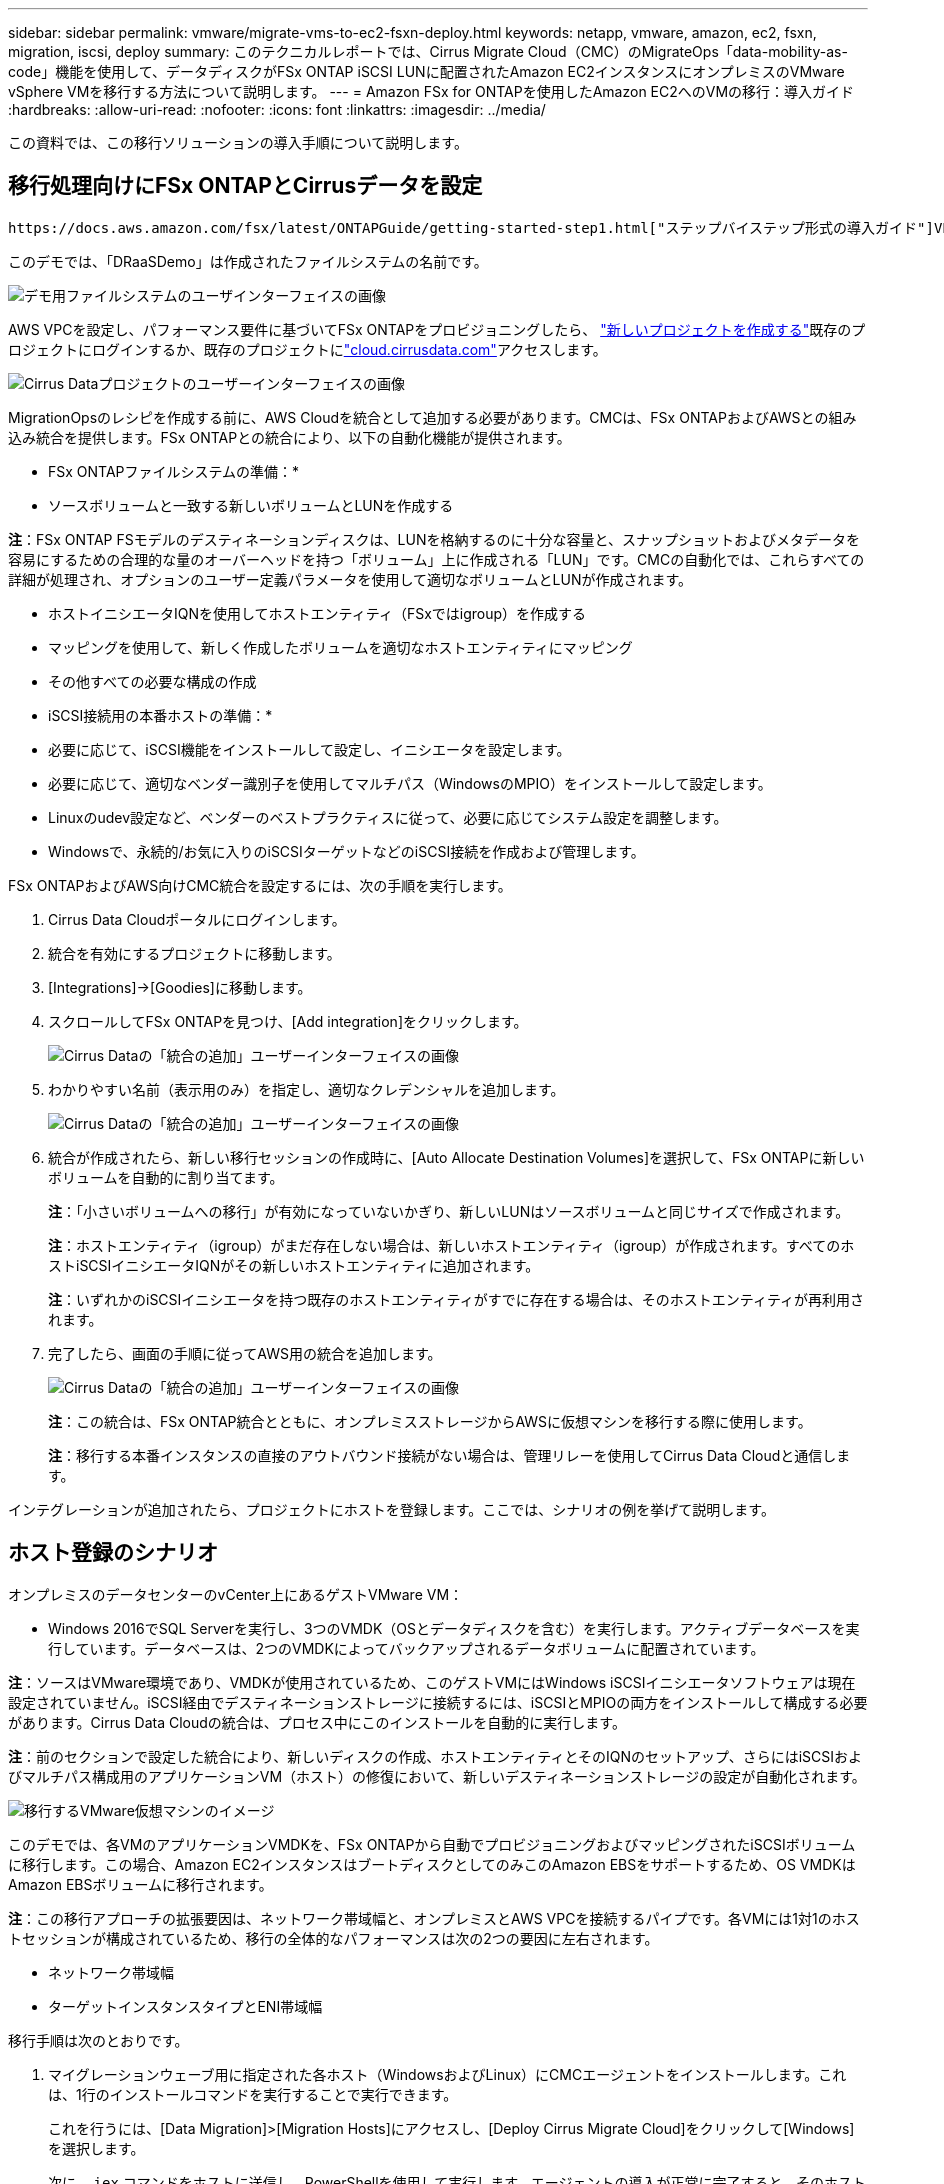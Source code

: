 ---
sidebar: sidebar 
permalink: vmware/migrate-vms-to-ec2-fsxn-deploy.html 
keywords: netapp, vmware, amazon, ec2, fsxn, migration, iscsi, deploy 
summary: このテクニカルレポートでは、Cirrus Migrate Cloud（CMC）のMigrateOps「data-mobility-as-code」機能を使用して、データディスクがFSx ONTAP iSCSI LUNに配置されたAmazon EC2インスタンスにオンプレミスのVMware vSphere VMを移行する方法について説明します。 
---
= Amazon FSx for ONTAPを使用したAmazon EC2へのVMの移行：導入ガイド
:hardbreaks:
:allow-uri-read: 
:nofooter: 
:icons: font
:linkattrs: 
:imagesdir: ../media/


[role="lead"]
この資料では、この移行ソリューションの導入手順について説明します。



== 移行処理向けにFSx ONTAPとCirrusデータを設定

 https://docs.aws.amazon.com/fsx/latest/ONTAPGuide/getting-started-step1.html["ステップバイステップ形式の導入ガイド"]VPCにFSx ONTAPボリュームを追加する方法を示します。これらの手順は本質的に連続しているため、順序どおりに説明してください。

このデモでは、「DRaaSDemo」は作成されたファイルシステムの名前です。

image:migrate-ec2-fsxn-image02.png["デモ用ファイルシステムのユーザインターフェイスの画像"]

AWS VPCを設定し、パフォーマンス要件に基づいてFSx ONTAPをプロビジョニングしたら、 link:https://customer.cirrusdata.com/cdc/kb/articles/get-started-with-cirrus-data-cloud-4eDqjIxQpg["新しいプロジェクトを作成する"]既存のプロジェクトにログインするか、既存のプロジェクトにlink:http://cloud.cirrusdata.com/["cloud.cirrusdata.com"]アクセスします。

image:migrate-ec2-fsxn-image03.png["Cirrus Dataプロジェクトのユーザーインターフェイスの画像"]

MigrationOpsのレシピを作成する前に、AWS Cloudを統合として追加する必要があります。CMCは、FSx ONTAPおよびAWSとの組み込み統合を提供します。FSx ONTAPとの統合により、以下の自動化機能が提供されます。

* FSx ONTAPファイルシステムの準備：*

* ソースボリュームと一致する新しいボリュームとLUNを作成する


*注*：FSx ONTAP FSモデルのデスティネーションディスクは、LUNを格納するのに十分な容量と、スナップショットおよびメタデータを容易にするための合理的な量のオーバーヘッドを持つ「ボリューム」上に作成される「LUN」です。CMCの自動化では、これらすべての詳細が処理され、オプションのユーザー定義パラメータを使用して適切なボリュームとLUNが作成されます。

* ホストイニシエータIQNを使用してホストエンティティ（FSxではigroup）を作成する
* マッピングを使用して、新しく作成したボリュームを適切なホストエンティティにマッピング
* その他すべての必要な構成の作成


* iSCSI接続用の本番ホストの準備：*

* 必要に応じて、iSCSI機能をインストールして設定し、イニシエータを設定します。
* 必要に応じて、適切なベンダー識別子を使用してマルチパス（WindowsのMPIO）をインストールして設定します。
* Linuxのudev設定など、ベンダーのベストプラクティスに従って、必要に応じてシステム設定を調整します。
* Windowsで、永続的/お気に入りのiSCSIターゲットなどのiSCSI接続を作成および管理します。


FSx ONTAPおよびAWS向けCMC統合を設定するには、次の手順を実行します。

. Cirrus Data Cloudポータルにログインします。
. 統合を有効にするプロジェクトに移動します。
. [Integrations]->[Goodies]に移動します。
. スクロールしてFSx ONTAPを見つけ、[Add integration]をクリックします。
+
image:migrate-ec2-fsxn-image04.png["Cirrus Dataの「統合の追加」ユーザーインターフェイスの画像"]

. わかりやすい名前（表示用のみ）を指定し、適切なクレデンシャルを追加します。
+
image:migrate-ec2-fsxn-image05.png["Cirrus Dataの「統合の追加」ユーザーインターフェイスの画像"]

. 統合が作成されたら、新しい移行セッションの作成時に、[Auto Allocate Destination Volumes]を選択して、FSx ONTAPに新しいボリュームを自動的に割り当てます。
+
*注*：「小さいボリュームへの移行」が有効になっていないかぎり、新しいLUNはソースボリュームと同じサイズで作成されます。

+
*注*：ホストエンティティ（igroup）がまだ存在しない場合は、新しいホストエンティティ（igroup）が作成されます。すべてのホストiSCSIイニシエータIQNがその新しいホストエンティティに追加されます。

+
*注*：いずれかのiSCSIイニシエータを持つ既存のホストエンティティがすでに存在する場合は、そのホストエンティティが再利用されます。

. 完了したら、画面の手順に従ってAWS用の統合を追加します。
+
image:migrate-ec2-fsxn-image06.png["Cirrus Dataの「統合の追加」ユーザーインターフェイスの画像"]

+
*注*：この統合は、FSx ONTAP統合とともに、オンプレミスストレージからAWSに仮想マシンを移行する際に使用します。

+
*注*：移行する本番インスタンスの直接のアウトバウンド接続がない場合は、管理リレーを使用してCirrus Data Cloudと通信します。



インテグレーションが追加されたら、プロジェクトにホストを登録します。ここでは、シナリオの例を挙げて説明します。



== ホスト登録のシナリオ

オンプレミスのデータセンターのvCenter上にあるゲストVMware VM：

* Windows 2016でSQL Serverを実行し、3つのVMDK（OSとデータディスクを含む）を実行します。アクティブデータベースを実行しています。データベースは、2つのVMDKによってバックアップされるデータボリュームに配置されています。


*注*：ソースはVMware環境であり、VMDKが使用されているため、このゲストVMにはWindows iSCSIイニシエータソフトウェアは現在設定されていません。iSCSI経由でデスティネーションストレージに接続するには、iSCSIとMPIOの両方をインストールして構成する必要があります。Cirrus Data Cloudの統合は、プロセス中にこのインストールを自動的に実行します。

*注*：前のセクションで設定した統合により、新しいディスクの作成、ホストエンティティとそのIQNのセットアップ、さらにはiSCSIおよびマルチパス構成用のアプリケーションVM（ホスト）の修復において、新しいデスティネーションストレージの設定が自動化されます。

image:migrate-ec2-fsxn-image07.png["移行するVMware仮想マシンのイメージ"]

このデモでは、各VMのアプリケーションVMDKを、FSx ONTAPから自動でプロビジョニングおよびマッピングされたiSCSIボリュームに移行します。この場合、Amazon EC2インスタンスはブートディスクとしてのみこのAmazon EBSをサポートするため、OS VMDKはAmazon EBSボリュームに移行されます。

*注*：この移行アプローチの拡張要因は、ネットワーク帯域幅と、オンプレミスとAWS VPCを接続するパイプです。各VMには1対1のホストセッションが構成されているため、移行の全体的なパフォーマンスは次の2つの要因に左右されます。

* ネットワーク帯域幅
* ターゲットインスタンスタイプとENI帯域幅


移行手順は次のとおりです。

. マイグレーションウェーブ用に指定された各ホスト（WindowsおよびLinux）にCMCエージェントをインストールします。これは、1行のインストールコマンドを実行することで実行できます。
+
これを行うには、[Data Migration]>[Migration Hosts]にアクセスし、[Deploy Cirrus Migrate Cloud]をクリックして[Windows]を選択します。

+
次に、 `iex` コマンドをホストに送信し、PowerShellを使用して実行します。エージェントの導入が正常に完了すると、そのホストがプロジェクトの[Migration hosts]に追加されます。

+
image:migrate-ec2-fsxn-image08.png["Cirrus Dataインストールインターフェイスの画像"]

+
image:migrate-ec2-fsxn-image09.png["Windowsインストールの進行状況のイメージ"]

. 各仮想マシンのYAMLを準備します。
+
*注*：移行タスクに必要なレシピまたは青写真を指定するYAMLをVMごとに設定することは重要なステップです。

+
YAMLでは、オペレーション名、メモ（概要）とレシピ名が次のように表示されます。 `MIGRATEOPS_AWS_COMPUTE`、ホスト名 (`system_name`）と統合名 (`integration_name`）およびソースとデスティネーションの設定。カットオーバー処理の前後にカスタムスクリプトを指定できます。

+
[source, yaml]
----
operations:
    -   name: Win2016 SQL server to AWS
        notes: Migrate OS to AWS with EBS and Data to FSx ONTAP
        recipe: MIGRATEOPS_AWS_COMPUTE
        config:
            system_name: Win2016-123
            integration_name: NimAWShybrid
            migrateops_aws_compute:
                region: us-west-2
                compute:
                    instance_type: t3.medium
                    availability_zone: us-west-2b
                network:
                    vpc_id: vpc-05596abe79cb653b7
                    subnet_id: subnet-070aeb9d6b1b804dd
                    security_group_names:
                        - default
                destination:
                    default_volume_params:
                        volume_type: GP2
                    iscsi_data_storage:
                        integration_name: DemoDRaaS
                        default_volume_params:
                            netapp:
                                qos_policy_name: ""
                migration:
                    session_description: Migrate OS to AWS with EBS and Data to FSx ONTAP
                    qos_level: MODERATE
                cutover:
                    stop_applications:
                        - os_shell:
                              script:
                                  - stop-service -name 'MSSQLSERVER' -Force
                                  - Start-Sleep -Seconds 5
                                  - Set-Service -Name 'MSSQLSERVER' -StartupType Disabled
                                  - write-output "SQL service stopped and disabled"

                        - storage_unmount:
                              mountpoint: e
                        - storage_unmount:
                              mountpoint: f
                    after_cutover:
                        - os_shell:
                              script:
                                  - stop-service -name 'MSSQLSERVER' -Force
                                  - write-output "Waiting 90 seconds to mount disks..." > log.txt
                                  - Start-Sleep -Seconds 90
                                  - write-output "Now re-mounting disks E and F for SQL..." >>log.txt
                        - storage_unmount:
                              mountpoint: e
                        - storage_unmount:
                              mountpoint: f
                        - storage_mount_all: {}
                        - os_shell:
                              script:
                                  - write-output "Waiting 60 seconds to restart SQL Services..." >>log.txt
                                  - Start-Sleep -Seconds 60
                                  - stop-service -name 'MSSQLSERVER' -Force
                                  - Start-Sleep -Seconds 3
                                  - write-output "Start SQL Services..." >>log.txt
                                  - Set-Service -Name 'MSSQLSERVER' -StartupType Automatic
                                  - start-service -name 'MSSQLSERVER'
                                  - write-output "SQL started" >>log.txt
----
. YAMLが設定されたら、MigrateOps構成を作成します。これを行うには、[Data Migration]>[MigrateOps]に移動し、[Start New Operation]をクリックして有効なYAML形式で構成を入力します。
. [Create operation]をクリックします。
+
*注*：並列処理を実現するには、各ホストでYAMLファイルを指定して構成する必要があります。

. を除いて `scheduled_start_time` フィールドが設定で指定されている場合、操作はすぐに開始されます。
. 処理が実行され、処理が続行されます。Cirrus Data Cloud UIから、進捗状況を詳細なメッセージで監視できます。これらの手順には、自動割り当ての実行や移行セッションの作成など、通常は手動で実行されるタスクが自動的に含まれます。
+
image:migrate-ec2-fsxn-image10.png["Cirrusデータ移行の進捗状況の画像"]

+
*注*：ホスト間の移行中に、受信4996ポートを許可するルールを持つ追加のセキュリティグループが作成されます。これにより、通信に必要なポートが許可され、同期が完了すると自動的に削除されます。

+
image:migrate-ec2-fsxn-image11.png["Cirrus Dataの移行に必要なインバウンドルールの画像"]

. この移行セッションの同期中は、フェーズ3（カットオーバー）のあとの手順で「Approval Required」というラベルが付けられます。 MigrateOpsレシピでは、重要なタスク（移行のカットオーバーなど）を実行するにはユーザの承認が必要です。プロジェクトオペレータまたは管理者は、UIからこれらのタスクを承認できます。将来の承認ウィンドウを作成することもできます。
+
image:migrate-ec2-fsxn-image12.png["Cirrus Data Migrationの同期化の画像"]

. 承認されると、MigrateOps処理はカットオーバーを続行します。
. しばらくすると、操作が完了します。
+
image:migrate-ec2-fsxn-image13.png["Cirrusデータ移行完了の画像"]

+
*注*: Cirrus Data cMotion™テクノロジにより、デスティネーションストレージは最新の変更をすべて反映して最新の状態に保たれています。そのため、承認後、この最終的なカットオーバープロセス全体が完了するまでに非常に短時間（1分未満）かかります。





== イコウコノケンシヨウ

Windows Server OSを実行する移行済みのAmazon EC2インスタンスと、完了した次の手順を見てみましょう。

. これでWindows SQLサービスが起動しました。
. データベースがオンラインに戻り、iSCSIマルチパスデバイスのストレージを使用しています。
. 移行中に追加されたすべての新しいデータベースレコードは、新しく移行されたデータベースにあります。
. 古いストレージがオフラインになります。


*注*：1回のクリックでデータ移動操作をコードとして送信し、クリックでカットオーバーを承認するだけで、VMはオンプレミスのVMwareからFSx ONTAPとそのiSCSI機能を使用してAmazon EC2インスタンスに正常に移行しました。

*注*：AWS APIの制限により、変換したVMは「Ubuntu」と表示されます。 これはあくまで表示問題であり、移行されたインスタンスの機能には影響しません。今後のリリースでは、この問題に対応する予定です。

*注*：移行したAmazon EC2インスタンスには、オンプレミス側で使用していたクレデンシャルを使用してアクセスできます。
